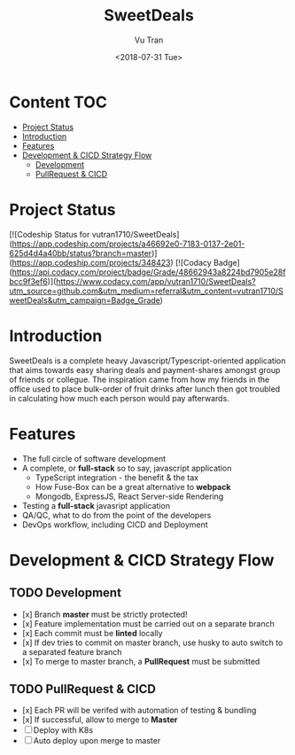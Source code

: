 #+OPTIONS: ^:nil
#+TITLE: SweetDeals
#+DATE: <2018-07-31 Tue>
#+AUTHOR: Vu Tran
#+EMAIL: me@vutr.io`

* Content                                                               :TOC:
- [[#project-status][Project Status]]
- [[#introduction][Introduction]]
- [[#features][Features]]
- [[#development--cicd-strategy-flow][Development & CICD Strategy Flow]]
  - [[#development][Development]]
  - [[#pullrequest--cicd][PullRequest & CICD]]

* Project Status
[![Codeship Status for vutran1710/SweetDeals](https://app.codeship.com/projects/a46692e0-7183-0137-2e01-625d4d4a40bb/status?branch=master)](https://app.codeship.com/projects/348423)
[![Codacy
Badge](https://api.codacy.com/project/badge/Grade/48662943a8224bd7905e28fbcc9f3ef6)](https://www.codacy.com/app/vutran1710/SweetDeals?utm_source=github.com&amp;utm_medium=referral&amp;utm_content=vutran1710/SweetDeals&amp;utm_campaign=Badge_Grade)

* Introduction
SweetDeals is a complete heavy Javascript/Typescript-oriented application that aims towards easy sharing deals
and payment-shares amongst group of friends or collegue. The inspiration came from how my friends in the office used to
place bulk-order of fruit drinks after lunch then got troubled in calculating how much each person would pay
afterwards.

* Features
- The full circle of software development
- A complete, or *full-stack* so to say, javascript application
  - TypeScript integration - the benefit & the tax
  - How Fuse-Box can be a great alternative to *webpack*
  - Mongodb, ExpressJS, React Server-side Rendering
- Testing a *full-stack* javasript application
- QA/QC, what to do from the point of the developers
- DevOps workflow, including CICD and Deployment

* Development & CICD Strategy Flow
** TODO Development
- [x] Branch *master* must be strictly protected!
- [x] Feature implementation must be carried out on a separate branch
- [x] Each commit must be *linted* locally
- [x] If dev tries to commit on master branch, use husky to auto switch to a separated feature branch
- [x] To merge to master branch, a *PullRequest* must be submitted
** TODO PullRequest & CICD
- [x] Each PR will be verifed with automation of testing & bundling
- [x] If successful, allow to merge to *Master*
- [ ] Deploy with K8s
- [ ] Auto deploy upon merge to master
